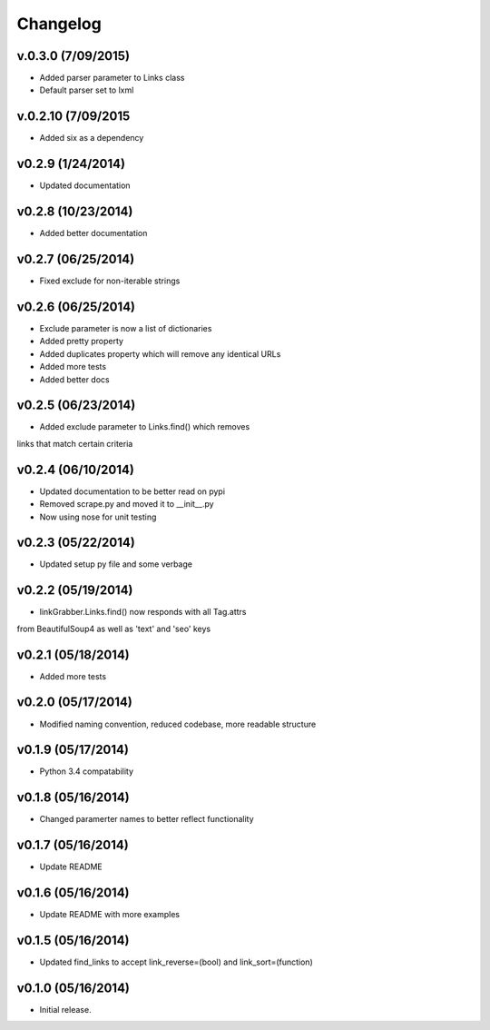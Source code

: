 =========
Changelog
=========

v.0.3.0 (7/09/2015)
-------------------

* Added parser parameter to Links class
* Default parser set to lxml

v.0.2.10 (7/09/2015
-------------------

* Added six as a dependency

v0.2.9 (1/24/2014)
------------------

* Updated documentation

v0.2.8 (10/23/2014)
-------------------

* Added better documentation

v0.2.7 (06/25/2014)
-------------------

* Fixed exclude for non-iterable strings

v0.2.6 (06/25/2014)
-------------------

* Exclude parameter is now a list of dictionaries
* Added pretty property
* Added duplicates property which will remove any identical URLs
* Added more tests
* Added better docs

v0.2.5 (06/23/2014)
-------------------

* Added exclude parameter to Links.find() which removes
links that match certain criteria

v0.2.4 (06/10/2014)
-------------------

* Updated documentation to be better read on pypi
* Removed scrape.py and moved it to __init__.py
* Now using nose for unit testing

v0.2.3 (05/22/2014)
-------------------

* Updated setup py file and some verbage

v0.2.2 (05/19/2014)
-------------------

* linkGrabber.Links.find() now responds with all Tag.attrs
from BeautifulSoup4 as well as 'text' and 'seo' keys

v0.2.1 (05/18/2014)
-------------------

* Added more tests

v0.2.0 (05/17/2014)
-------------------

* Modified naming convention, reduced codebase, more readable structure

v0.1.9 (05/17/2014)
-------------------

* Python 3.4 compatability

v0.1.8 (05/16/2014)
-------------------

* Changed paramerter names to better reflect functionality

v0.1.7 (05/16/2014)
-------------------

* Update README

v0.1.6 (05/16/2014)
-------------------

* Update README with more examples

v0.1.5 (05/16/2014)
-------------------

* Updated find_links to accept link_reverse=(bool) and link_sort=(function)

v0.1.0 (05/16/2014)
-------------------

* Initial release.
